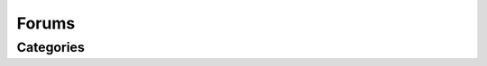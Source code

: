 Forums
======

.. qrefflask:: pulsar:create_app('config.py')
   :undoc-static:
   :blueprints: forums
   :order: path

Categories
----------

.. autoflask:: pulsar:create_app('config.py')
   :undoc-static:
   :modules: pulsar.forums.categories
   :groupby: view
   :order: path
